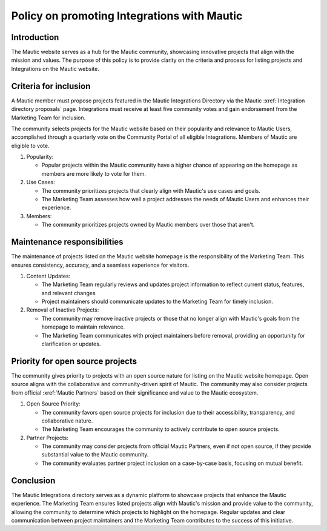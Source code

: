 Policy on promoting Integrations with Mautic
############################################

Introduction
************

The Mautic website serves as a hub for the Mautic community, showcasing innovative projects that align with the mission and values. The purpose of this policy is to provide clarity on the criteria and process for listing projects and Integrations on the Mautic website.

Criteria for inclusion
**********************

.. vale off

A Mautic member must propose projects featured in the Mautic Integrations Directory via the Mautic :xref:`Integration directory proposals` page. Integrations must receive at least five community votes and gain endorsement from the Marketing Team for inclusion.

.. vale on

The community selects projects for the Mautic website based on their popularity and relevance to Mautic Users, accomplished through a quarterly vote on the Community Portal of all eligible Integrations. Members of Mautic are eligible to vote.

#. Popularity:

   * Popular projects within the Mautic community have a higher chance of appearing on the homepage as members are more likely to vote for them.
   
#. Use Cases:

   * The community prioritizes projects that clearly align with Mautic's use cases and goals.
   * The Marketing Team assesses how well a project addresses the needs of Mautic Users and enhances their experience.
  
#. Members:
   
   * The community prioritizes projects owned by Mautic members over those that aren't.

Maintenance responsibilities
****************************

The maintenance of projects listed on the Mautic website homepage is the responsibility of the Marketing Team. This ensures consistency, accuracy, and a seamless experience for visitors.

#. Content Updates:

   * The Marketing Team regularly reviews and updates project information to reflect current status, features, and relevant changes
   * Project maintainers should communicate updates to the Marketing Team for timely inclusion.
  
#. Removal of Inactive Projects:

   * The community may remove inactive projects or those that no longer align with Mautic's goals from the homepage to maintain relevance.  
   * The Marketing Team communicates with project maintainers before removal, providing an opportunity for clarification or updates.

Priority for open source projects
*********************************

The community gives priority to projects with an open source nature for listing on the Mautic website homepage. Open source aligns with the collaborative and community-driven spirit of Mautic. The community may also consider projects from official :xref:`Mautic Partners` based on their significance and value to the Mautic ecosystem.

#. Open Source Priority:

   * The community favors open source projects for inclusion due to their accessibility, transparency, and collaborative nature.
   * The Marketing Team encourages the community to actively contribute to open source projects.
  
#. Partner Projects:

   * The community may consider projects from official Mautic Partners, even if not open source, if they provide substantial value to the Mautic community.
   * The community evaluates partner project inclusion on a case-by-case basis, focusing on mutual benefit.
  
Conclusion
**********

The Mautic Integrations directory serves as a dynamic platform to showcase projects that enhance the Mautic experience. The Marketing Team ensures listed projects align with Mautic's mission and provide value to the community, allowing the community to determine which projects to highlight on the homepage. Regular updates and clear communication between project maintainers and the Marketing Team contributes to the success of this initiative.